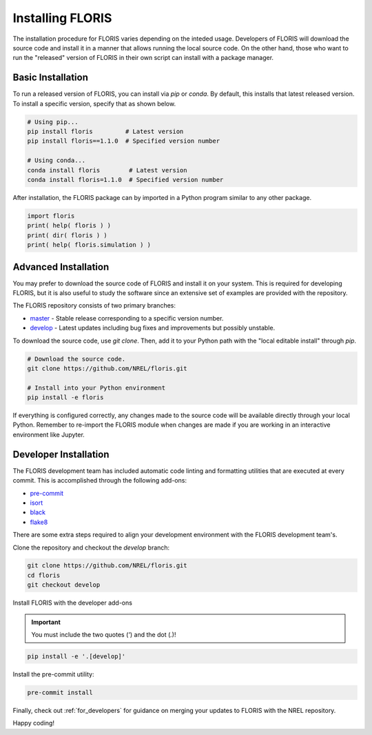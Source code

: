 
Installing FLORIS
-----------------
The installation procedure for FLORIS varies depending on the inteded usage.
Developers of FLORIS will download the source code and install it in a manner
that allows running the local source code. On the other hand, those who want
to run the "released" version of FLORIS in their own script can install
with a package manager.

Basic Installation
==================
To run a released version of FLORIS, you can install via `pip` or `conda`.
By default, this installs that latest released version. To install a specific
version, specify that as shown below.

.. code-block:: bash

    # Using pip...
    pip install floris         # Latest version
    pip install floris==1.1.0  # Specified version number
    
    # Using conda...
    conda install floris        # Latest version
    conda install floris=1.1.0  # Specified version number


After installation, the FLORIS package can by imported in a Python
program similar to any other package.

.. code-block:: python
    
    import floris
    print( help( floris ) )
    print( dir( floris ) )
    print( help( floris.simulation ) )

Advanced Installation
=====================
You may prefer to download the source code of FLORIS and install
it on your system. This is required for developing FLORIS, but it
is also useful to study the software since an extensive set
of examples are provided with the repository.

The FLORIS repository consists of two primary branches:

- `master <https://github.com/NREL/FLORIS/tree/master>`_ - Stable
  release corresponding to a specific version number.
- `develop <https://github.com/NREL/FLORIS/tree/dev>`_ - Latest
  updates including bug fixes and improvements but possibly unstable.

To download the source code, use `git clone`. Then, add it to
your Python path with the "local editable install" through `pip`.

.. code-block:: bash

    # Download the source code.
    git clone https://github.com/NREL/floris.git

    # Install into your Python environment
    pip install -e floris

If everything is configured correctly, any changes made to the source
code will be available directly through your local Python. Remember
to re-import the FLORIS module when changes are made if you are working
in an interactive environment like Jupyter.

Developer Installation
======================
The FLORIS development team has included automatic code linting and
formatting utilities that are executed at every commit. This is
accomplished through the following add-ons:

- `pre-commit <https://pre-commit.com/>`_
- `isort <https://timothycrosley.github.io/isort/>`_
- `black <https://black.readthedocs.io/en/stable/>`_
- `flake8 <https://flake8.pycqa.org/en/latest/>`_

There are some extra steps required to align your development
environment with the FLORIS development team's.

Clone the repository and checkout the `develop` branch:

.. code-block:: bash

    git clone https://github.com/NREL/floris.git
    cd floris
    git checkout develop

Install FLORIS with the developer add-ons

.. important::

    You must include the two quotes (`'`) and the dot (`.`)!

.. code-block:: bash

    pip install -e '.[develop]'

Install the pre-commit utility:

.. code-block:: bash

    pre-commit install

Finally, check out :ref:`for_developers` for guidance on merging
your updates to FLORIS with the NREL repository.

Happy coding!
